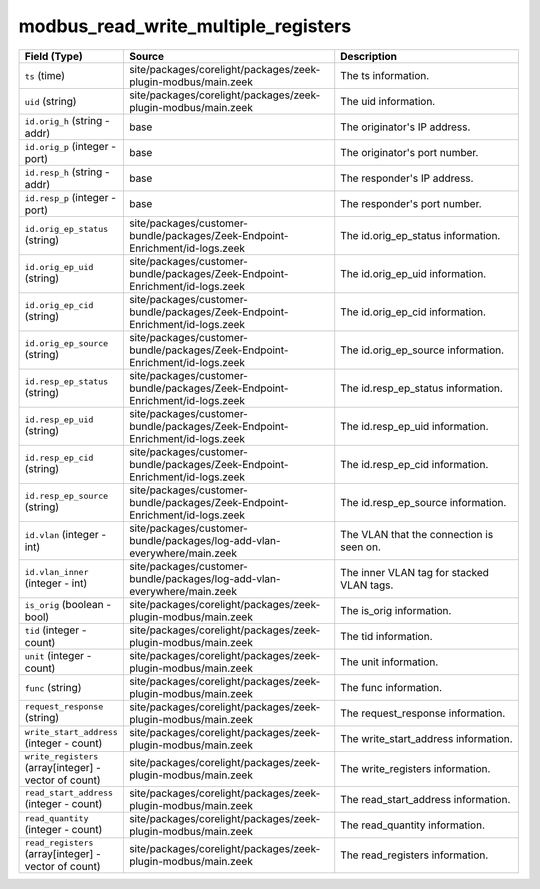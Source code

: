 .. _ref_logs_modbus_read_write_multiple_registers:

modbus_read_write_multiple_registers
------------------------------------
.. list-table::
   :header-rows: 1
   :class: longtable
   :widths: 1 3 3

   * - Field (Type)
     - Source
     - Description

   * - ``ts`` (time)
     - site/packages/corelight/packages/zeek-plugin-modbus/main.zeek
     - The ts information.

   * - ``uid`` (string)
     - site/packages/corelight/packages/zeek-plugin-modbus/main.zeek
     - The uid information.

   * - ``id.orig_h`` (string - addr)
     - base
     - The originator's IP address.

   * - ``id.orig_p`` (integer - port)
     - base
     - The originator's port number.

   * - ``id.resp_h`` (string - addr)
     - base
     - The responder's IP address.

   * - ``id.resp_p`` (integer - port)
     - base
     - The responder's port number.

   * - ``id.orig_ep_status`` (string)
     - site/packages/customer-bundle/packages/Zeek-Endpoint-Enrichment/id-logs.zeek
     - The id.orig_ep_status information.

   * - ``id.orig_ep_uid`` (string)
     - site/packages/customer-bundle/packages/Zeek-Endpoint-Enrichment/id-logs.zeek
     - The id.orig_ep_uid information.

   * - ``id.orig_ep_cid`` (string)
     - site/packages/customer-bundle/packages/Zeek-Endpoint-Enrichment/id-logs.zeek
     - The id.orig_ep_cid information.

   * - ``id.orig_ep_source`` (string)
     - site/packages/customer-bundle/packages/Zeek-Endpoint-Enrichment/id-logs.zeek
     - The id.orig_ep_source information.

   * - ``id.resp_ep_status`` (string)
     - site/packages/customer-bundle/packages/Zeek-Endpoint-Enrichment/id-logs.zeek
     - The id.resp_ep_status information.

   * - ``id.resp_ep_uid`` (string)
     - site/packages/customer-bundle/packages/Zeek-Endpoint-Enrichment/id-logs.zeek
     - The id.resp_ep_uid information.

   * - ``id.resp_ep_cid`` (string)
     - site/packages/customer-bundle/packages/Zeek-Endpoint-Enrichment/id-logs.zeek
     - The id.resp_ep_cid information.

   * - ``id.resp_ep_source`` (string)
     - site/packages/customer-bundle/packages/Zeek-Endpoint-Enrichment/id-logs.zeek
     - The id.resp_ep_source information.

   * - ``id.vlan`` (integer - int)
     - site/packages/customer-bundle/packages/log-add-vlan-everywhere/main.zeek
     - The VLAN that the connection is seen on.

   * - ``id.vlan_inner`` (integer - int)
     - site/packages/customer-bundle/packages/log-add-vlan-everywhere/main.zeek
     - The inner VLAN tag for stacked VLAN tags.

   * - ``is_orig`` (boolean - bool)
     - site/packages/corelight/packages/zeek-plugin-modbus/main.zeek
     - The is_orig information.

   * - ``tid`` (integer - count)
     - site/packages/corelight/packages/zeek-plugin-modbus/main.zeek
     - The tid information.

   * - ``unit`` (integer - count)
     - site/packages/corelight/packages/zeek-plugin-modbus/main.zeek
     - The unit information.

   * - ``func`` (string)
     - site/packages/corelight/packages/zeek-plugin-modbus/main.zeek
     - The func information.

   * - ``request_response`` (string)
     - site/packages/corelight/packages/zeek-plugin-modbus/main.zeek
     - The request_response information.

   * - ``write_start_address`` (integer - count)
     - site/packages/corelight/packages/zeek-plugin-modbus/main.zeek
     - The write_start_address information.

   * - ``write_registers`` (array[integer] - vector of count)
     - site/packages/corelight/packages/zeek-plugin-modbus/main.zeek
     - The write_registers information.

   * - ``read_start_address`` (integer - count)
     - site/packages/corelight/packages/zeek-plugin-modbus/main.zeek
     - The read_start_address information.

   * - ``read_quantity`` (integer - count)
     - site/packages/corelight/packages/zeek-plugin-modbus/main.zeek
     - The read_quantity information.

   * - ``read_registers`` (array[integer] - vector of count)
     - site/packages/corelight/packages/zeek-plugin-modbus/main.zeek
     - The read_registers information.
